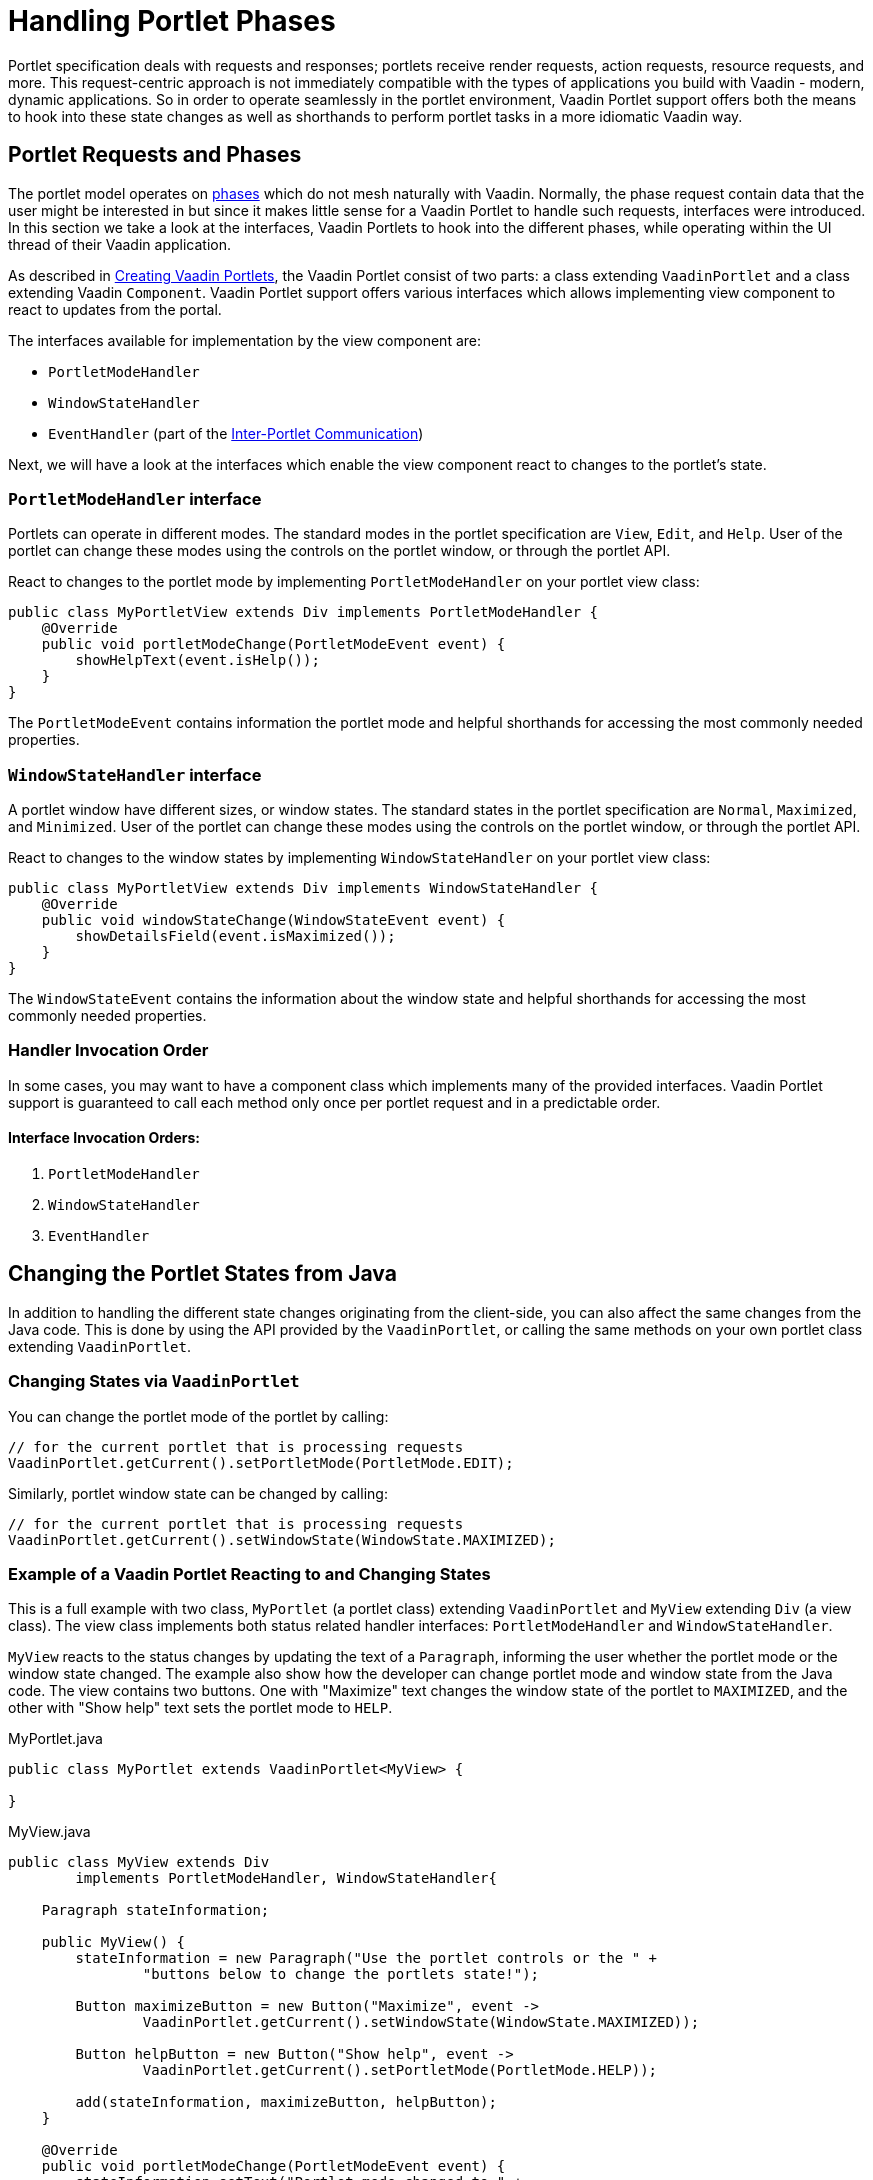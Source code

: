 = Handling Portlet Phases

Portlet specification deals with requests and responses; portlets receive render requests, action requests, resource requests, and more.
This request-centric approach is not immediately compatible with the types of applications you build with Vaadin - modern, dynamic applications.
So in order to operate seamlessly in the portlet environment, Vaadin Portlet support offers both the means to hook into these state changes as well as shorthands to perform portlet tasks in a more idiomatic Vaadin way.

== Portlet Requests and Phases

The portlet model operates on https://portals.apache.org/pluto/v301/portlet-api.html[phases] which do not mesh naturally with Vaadin.
Normally, the phase request contain data that the user might be interested in but since it makes little sense for a Vaadin Portlet to handle such requests, interfaces were introduced.
In this section we take a look at the interfaces, Vaadin Portlets to hook into the different phases, while operating within the UI thread of their Vaadin application.

As described in <<creating-vaadin-portlets#,Creating Vaadin Portlets>>, the Vaadin Portlet consist of two parts: a class extending `VaadinPortlet` and a class extending Vaadin `Component`.
Vaadin Portlet support offers various interfaces which allows implementing view component to react to updates from the portal.

The interfaces available for implementation by the view component are:

- `PortletModeHandler`
- `WindowStateHandler`
- `EventHandler` (part of the <<inter-portlet-communication#,Inter-Portlet Communication>>)

Next, we will have a look at the interfaces which enable the view component react to changes to the portlet's state.

=== `PortletModeHandler` interface

Portlets can operate in different modes.
The standard modes in the portlet specification are `View`, `Edit`, and `Help`.
User of the portlet can change these modes using the controls on the portlet window, or through the portlet API.

React to changes to the portlet mode by implementing `PortletModeHandler` on your portlet view class:

[source,java]
----
public class MyPortletView extends Div implements PortletModeHandler {
    @Override
    public void portletModeChange(PortletModeEvent event) {
        showHelpText(event.isHelp());
    }
}
----

The `PortletModeEvent` contains information the portlet mode and helpful shorthands for accessing the most commonly needed properties.

=== `WindowStateHandler` interface

A portlet window have different sizes, or window states.
The standard states in the portlet specification are `Normal`, `Maximized`, and `Minimized`.
User of the portlet can change these modes using the controls on the portlet window, or through the portlet API.

React to changes to the window states by implementing `WindowStateHandler` on your portlet view class:

[source,java]
----
public class MyPortletView extends Div implements WindowStateHandler {
    @Override
    public void windowStateChange(WindowStateEvent event) {
        showDetailsField(event.isMaximized());
    }
}
----

The `WindowStateEvent` contains the information about the window state and helpful shorthands for accessing the most commonly needed properties.

=== Handler Invocation Order

In some cases, you may want to have a component class which implements many of the provided interfaces.
Vaadin Portlet support is guaranteed to call each method only once per portlet request and in a predictable order.

==== Interface Invocation Orders:

. `PortletModeHandler`
. `WindowStateHandler`
. `EventHandler`

== Changing the Portlet States from Java

In addition to handling the different state changes originating from the client-side, you can also affect the same changes from the Java code.
This is done by using the API provided by the `VaadinPortlet`, or calling the same methods on your own portlet class extending `VaadinPortlet`.

=== Changing States via `VaadinPortlet`

You can change the portlet mode of the portlet by calling:

[source,java]
----
// for the current portlet that is processing requests
VaadinPortlet.getCurrent().setPortletMode(PortletMode.EDIT);
----

Similarly, portlet window state can be changed by calling:

[source,java]
----
// for the current portlet that is processing requests
VaadinPortlet.getCurrent().setWindowState(WindowState.MAXIMIZED);
----

=== Example of a Vaadin Portlet Reacting to and Changing States

This is a full example with two class, `MyPortlet` (a portlet class) extending `VaadinPortlet` and `MyView` extending `Div` (a view class).
The view class implements both status related handler interfaces: `PortletModeHandler` and `WindowStateHandler`.

`MyView` reacts to the status changes by updating the text of a `Paragraph`, informing the user whether the portlet mode or the window state changed.
The example also show how the developer can change portlet mode and window state from the Java code.
The view contains two buttons.
One with "Maximize" text changes the window state of the portlet to `MAXIMIZED`, and the other with "Show help" text sets the portlet mode to `HELP`.

.MyPortlet.java
[source,java]
----
public class MyPortlet extends VaadinPortlet<MyView> {

}
----

.MyView.java
[source,java]
----
public class MyView extends Div
        implements PortletModeHandler, WindowStateHandler{

    Paragraph stateInformation;

    public MyView() {
        stateInformation = new Paragraph("Use the portlet controls or the " +
                "buttons below to change the portlets state!");

        Button maximizeButton = new Button("Maximize", event ->
                VaadinPortlet.getCurrent().setWindowState(WindowState.MAXIMIZED));

        Button helpButton = new Button("Show help", event ->
                VaadinPortlet.getCurrent().setPortletMode(PortletMode.HELP));

        add(stateInformation, maximizeButton, helpButton);
    }

    @Override
    public void portletModeChange(PortletModeEvent event) {
        stateInformation.setText("Portlet mode changed to " +
                event.getPortletMode());
    }

    @Override
    public void windowStateChange(WindowStateEvent event) {
        stateInformation.setText("Window state changed to " +
                event.getWindowState());
    }
}
----

